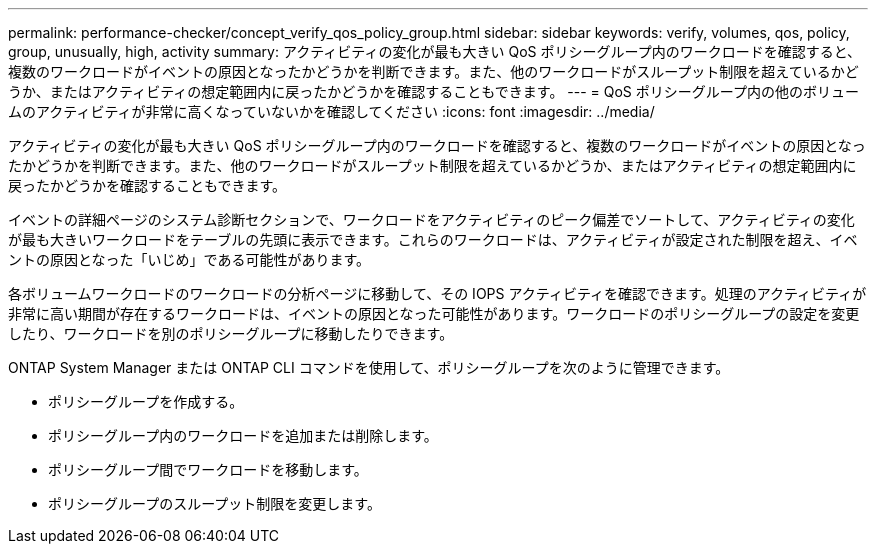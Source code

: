 ---
permalink: performance-checker/concept_verify_qos_policy_group.html 
sidebar: sidebar 
keywords: verify, volumes, qos, policy, group, unusually, high, activity 
summary: アクティビティの変化が最も大きい QoS ポリシーグループ内のワークロードを確認すると、複数のワークロードがイベントの原因となったかどうかを判断できます。また、他のワークロードがスループット制限を超えているかどうか、またはアクティビティの想定範囲内に戻ったかどうかを確認することもできます。 
---
= QoS ポリシーグループ内の他のボリュームのアクティビティが非常に高くなっていないかを確認してください
:icons: font
:imagesdir: ../media/


[role="lead"]
アクティビティの変化が最も大きい QoS ポリシーグループ内のワークロードを確認すると、複数のワークロードがイベントの原因となったかどうかを判断できます。また、他のワークロードがスループット制限を超えているかどうか、またはアクティビティの想定範囲内に戻ったかどうかを確認することもできます。

イベントの詳細ページのシステム診断セクションで、ワークロードをアクティビティのピーク偏差でソートして、アクティビティの変化が最も大きいワークロードをテーブルの先頭に表示できます。これらのワークロードは、アクティビティが設定された制限を超え、イベントの原因となった「いじめ」である可能性があります。

各ボリュームワークロードのワークロードの分析ページに移動して、その IOPS アクティビティを確認できます。処理のアクティビティが非常に高い期間が存在するワークロードは、イベントの原因となった可能性があります。ワークロードのポリシーグループの設定を変更したり、ワークロードを別のポリシーグループに移動したりできます。

ONTAP System Manager または ONTAP CLI コマンドを使用して、ポリシーグループを次のように管理できます。

* ポリシーグループを作成する。
* ポリシーグループ内のワークロードを追加または削除します。
* ポリシーグループ間でワークロードを移動します。
* ポリシーグループのスループット制限を変更します。


